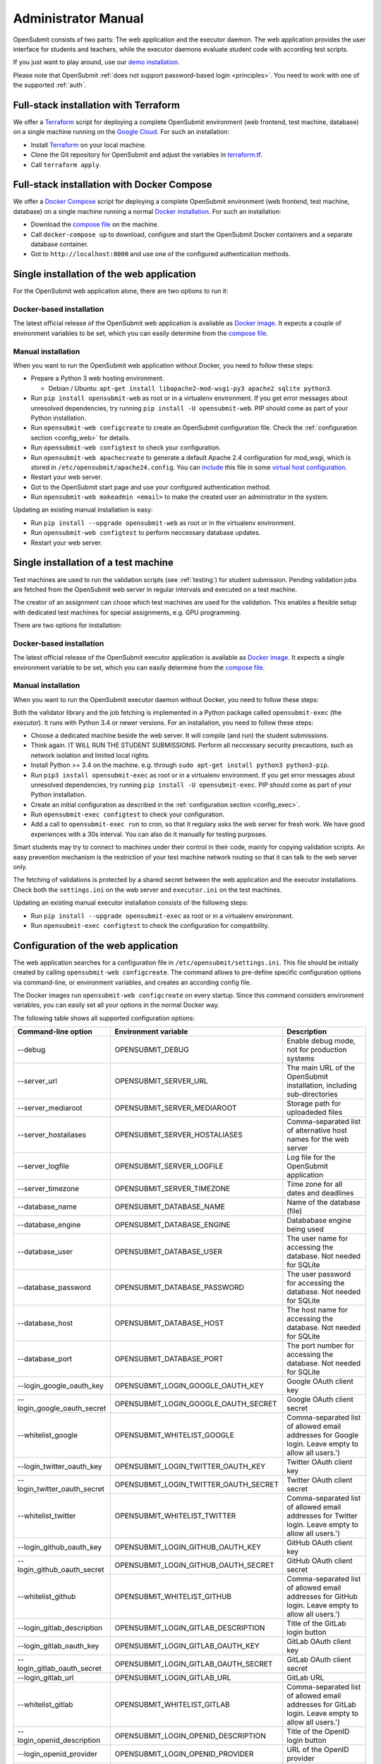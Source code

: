 .. _administrator:

Administrator Manual
####################

OpenSubmit consists of two parts: The web application and the executor daemon. The web application provides the user interface for students and teachers, while the executor daemons evaluate student code with according test scripts.

.. image:: files/architecture.png    

If you just want to play around, use our `demo installation <http://www.demo.open-submit.org>`_.

Please note that OpenSubmit :ref:`does not support password-based login <principles>`. You need to work with one of the supported :ref:`auth`.

.. _Terraform:

Full-stack installation with Terraform
**************************************

We offer a  `Terraform <http://terraform.io>`__ script for deploying a complete OpenSubmit environment (web frontend, test machine, database) on a single machine running on the `Google Cloud <https://cloud.google.com/compute>`_. For such an installation:

- Install `Terraform <http://terraform.io>`__ on your local machine.
- Clone the Git repository for OpenSubmit and adjust the variables in `terraform.tf <https://github.com/troeger/opensubmit/blob/master/terraform.tf>`_.
- Call ``terraform apply``.

Full-stack installation with Docker Compose
*******************************************

We offer a `Docker Compose <https://docs.docker.com/compose/overview/>`_ script for deploying a complete OpenSubmit environment (web frontend, test machine, database) on a single machine running a normal `Docker installation <https://www.docker.com/community-edition#/download>`_. For such an installation:

- Download the `compose file <https://raw.githubusercontent.com/troeger/opensubmit/master/deployment/docker-compose.yml>`_ on the machine.
- Call ``docker-compose up`` to download, configure and start the OpenSubmit Docker containers and a separate database container.
- Got to ``http://localhost:8000`` and use one of the configured authentication methods.

Single installation of the web application
******************************************

For the OpenSubmit web application alone, there are two options to run it:

.. _dockerweb:

Docker-based installation
=========================

The latest official release of the OpenSubmit web application is available as `Docker image <https://hub.docker.com/r/troeger/opensubmit-web/>`__. It expects a couple of environment variables to be set, which you can easily determine from the `compose file <https://raw.githubusercontent.com/troeger/opensubmit/master/deployment/docker-compose.yml>`_.

.. _manualweb:

Manual installation
===================

When you want to run the OpenSubmit web application without Docker, you need to follow these steps:
  
- Prepare a Python 3 web hosting environment. 

  - Debian / Ubuntu: ``apt-get install libapache2-mod-wsgi-py3 apache2 sqlite python3``. 

- Run ``pip install opensubmit-web`` as root or in a virtualenv environment. If you get error messages about unresolved dependencies, try running ``pip install -U opensubmit-web``. PIP should come as part of your Python installation.
- Run ``opensubmit-web configcreate`` to create an OpenSubmit configuration file. Check the :ref:`configuration section <config_web>` for details.  
- Run ``opensubmit-web configtest`` to check your configuration.
- Run ``opensubmit-web apachecreate`` to generate a default Apache 2.4 configuration for mod_wsgi, which is stored in ``/etc/opensubmit/apache24.config``.  You can `include <http://httpd.apache.org/docs/2.4/en/mod/core.html#include>`_ this file in some `virtual host configuration <http://httpd.apache.org/docs/2.4/vhosts/examples.html>`_.
- Restart your web server.
- Got to the OpenSubmit start page and use your configured authentication method.
- Run ``opensubmit-web makeadmin <email>`` to make the created user an administrator in the system.

Updating an existing manual installation is easy:

- Run ``pip install --upgrade opensubmit-web`` as root or in the virtualenv environment. 
- Run ``opensubmit-web configtest`` to perform neccessary database updates.
- Restart your web server.

.. _executors:

Single installation of a test machine
*************************************

Test machines are used to run the validation scripts (see :ref:`testing`) for student submission. Pending validation jobs are fetched from the OpenSubmit web server in regular intervals and executed on a test machine.

The creator of an assignment can chose which test machines are used for the validation. This enables a flexible setup with dedicated test machines for special assignments, e.g. GPU programming.

There are two options for installation:

Docker-based installation
=========================

The latest official release of the OpenSubmit executor application is available as `Docker image <https://hub.docker.com/r/troeger/opensubmit-exec/>`__. It expects a single environment variable to be set, which you can easily determine from the `compose file <https://raw.githubusercontent.com/troeger/opensubmit/master/deployment/docker-compose.yml>`_.

.. _manualexec:

Manual installation
===================

When you want to run the OpenSubmit executor daemon without Docker, you need to follow these steps:

Both the validator library and the job fetching is implemented in a Python package called ``opensubmit-exec`` (the *executor*). It runs with Python 3.4 or newer versions. For an installation, you need to follow these steps:
  
- Choose a dedicated machine beside the web server. It will compile (and run) the student submissions.
- Think again. IT WILL RUN THE STUDENT SUBMISSIONS. Perform all neccessary security precautions, such as network isolation and limited local rights.
- Install Python >= 3.4 on the machine. e.g. through ``sudo apt-get install python3 python3-pip``.
- Run ``pip3 install opensubmit-exec`` as root or in a virtualenv environment. If you get error messages about unresolved dependencies, try running ``pip install -U opensubmit-exec``. PIP should come as part of your Python installation.
- Create an initial configuration as described in the :ref:`configuration section <config_exec>`.
- Run ``opensubmit-exec configtest`` to check your configuration.
- Add a call to ``opensubmit-exec run`` to cron, so that it regulary asks the web server for fresh work. We have good experiences with a 30s interval. You can also do it manually for testing purposes.

Smart students may try to connect to machines under their control in their code, mainly for copying validation scripts. An easy prevention mechanism is the restriction of your test machine network routing so that it can talk to the web server only.

The fetching of validations is protected by a shared secret between the web application and the executor installations. Check both the ``settings.ini`` on the web server and ``executor.ini`` on the test machines.

Updating an existing manual executor installation consists of the following steps:

- Run ``pip install --upgrade opensubmit-exec`` as root or in a virtualenv environment. 
- Run ``opensubmit-exec configtest`` to check the configuration for compatibility.

.. _config_web:

Configuration of the web application
************************************

The web application searches for a configuration file in ``/etc/opensubmit/settings.ini``. This file should be initially created by calling ``opensubmit-web configcreate``. The command allows to pre-define specific configuration options via command-line, or environment variables, and creates an according config file. 

The Docker images run ``opensubmit-web configcreate`` on every startup. Since this command considers environment variables, you can easily set all your options in the normal Docker way.

The following table shows all supported configuration options:

=============================== ===================================== ============================================================================
Command-line option             Environment variable                  Description
=============================== ===================================== ============================================================================
--debug                         OPENSUBMIT_DEBUG                      Enable debug mode, not for production systems
--server_url                    OPENSUBMIT_SERVER_URL                 The main URL of the OpenSubmit installation, including sub-directories
--server_mediaroot              OPENSUBMIT_SERVER_MEDIAROOT           Storage path for uploadeded files
--server_hostaliases            OPENSUBMIT_SERVER_HOSTALIASES         Comma-separated list of alternative host names for the web server
--server_logfile                OPENSUBMIT_SERVER_LOGFILE             Log file for the OpenSubmit application
--server_timezone               OPENSUBMIT_SERVER_TIMEZONE            Time zone for all dates and deadlines
--database_name                 OPENSUBMIT_DATABASE_NAME              Name of the database (file)
--database_engine               OPENSUBMIT_DATABASE_ENGINE            Datababase engine being used
--database_user                 OPENSUBMIT_DATABASE_USER              The user name for accessing the database. Not needed for SQLite
--database_password             OPENSUBMIT_DATABASE_PASSWORD          The user password for accessing the database. Not needed for SQLite
--database_host                 OPENSUBMIT_DATABASE_HOST              The host name for accessing the database. Not needed for SQLite
--database_port                 OPENSUBMIT_DATABASE_PORT              The port number for accessing the database. Not needed for SQLite
--login_google_oauth_key        OPENSUBMIT_LOGIN_GOOGLE_OAUTH_KEY     Google OAuth client key
--login_google_oauth_secret     OPENSUBMIT_LOGIN_GOOGLE_OAUTH_SECRET  Google OAuth client secret
--whitelist_google              OPENSUBMIT_WHITELIST_GOOGLE			  Comma-separated list of allowed email addresses for Google login. Leave empty to allow all users.')
--login_twitter_oauth_key       OPENSUBMIT_LOGIN_TWITTER_OAUTH_KEY    Twitter OAuth client key
--login_twitter_oauth_secret    OPENSUBMIT_LOGIN_TWITTER_OAUTH_SECRET Twitter OAuth client secret
--whitelist_twitter             OPENSUBMIT_WHITELIST_TWITTER		  Comma-separated list of allowed email addresses for Twitter login.  Leave empty to allow all users.')
--login_github_oauth_key        OPENSUBMIT_LOGIN_GITHUB_OAUTH_KEY     GitHub OAuth client key
--login_github_oauth_secret     OPENSUBMIT_LOGIN_GITHUB_OAUTH_SECRET  GitHub OAuth client secret
--whitelist_github              OPENSUBMIT_WHITELIST_GITHUB			  Comma-separated list of allowed email addresses for GitHub login. Leave empty to allow all users.')
--login_gitlab_description      OPENSUBMIT_LOGIN_GITLAB_DESCRIPTION   Title of the GitLab login button
--login_gitlab_oauth_key        OPENSUBMIT_LOGIN_GITLAB_OAUTH_KEY     GitLab OAuth client key
--login_gitlab_oauth_secret     OPENSUBMIT_LOGIN_GITLAB_OAUTH_SECRET  GitLab OAuth client secret
--login_gitlab_url              OPENSUBMIT_LOGIN_GITLAB_URL           GitLab URL
--whitelist_gitlab              OPENSUBMIT_WHITELIST_GITLAB			  Comma-separated list of allowed email addresses for GitLab login. Leave empty to allow all users.')
--login_openid_description      OPENSUBMIT_LOGIN_OPENID_DESCRIPTION   Title of the OpenID login button
--login_openid_provider         OPENSUBMIT_LOGIN_OPENID_PROVIDER      URL of the OpenID provider
--whitelist_openid              OPENSUBMIT_WHITELIST_OPENID			  Comma-separated list of allowed email addresses for OpenID login. Leave empty to allow all users.')
--login_oidc_description        OPENSUBMIT_LOGIN_OIDC_DESCRIPTION     Title of the OpenID Connect login button
--login_oidc_endpoint           OPENSUBMIT_LOGIN_OIDC_ENDPOINT        URL of the OpenID Connect endpoint
--login_oidc_client_id          OPENSUBMIT_LOGIN_OIDC_CLIENT_ID       OpenID Connect client id
--login_oidc_client_secret      OPENSUBMIT_LOGIN_OIDC_CLIENT_SECRET   OpenID Connect client secret
--whitelist_oidc                OPENSUBMIT_WHITELIST_OIDC			  Comma-separated list of allowed email addresses for OpenID connect login. Leave empty to allow all users.')
--login_shib_description        OPENSUBMIT_LOGIN_SHIB_DESCRIPTION     Title of the Shibboleth login button
--whitelist_shib                OPENSUBMIT_WHITELIST_SHIB			  Comma-separated list of allowed email addresses for Shibboleth login. Leave empty to allow all users.')
--login_demo                    OPENSUBMIT_LOGIN_DEMO                 Offer demo login options. Not for production use.
--admin_name                    OPENSUBMIT_ADMIN_NAME                 Name of the administrator, shown in privacy policy, impress and backend
--admin_email                   OPENSUBMIT_ADMIN_EMAIL                eMail of the administrator, shown in privacy policy, impress and backend
--admin_address                 OPENSUBMIT_ADMIN_ADDRESS              Address of the administrator, shown in privacy policy and impress
--admin_impress_page            OPENSUBMIT_IMPRESS_PAGE               Link to alternative impress page
--admin_privacy_page            OPENSUBMIT_PRIVACY_PAGE               Link to alternative privacy policy page
=============================== ===================================== ============================================================================

Check ``opensubmit-web configcreate -h`` for more details.

Impress and privacy policy
==========================

There are several European regulations that expect a web page to provide both an impress and a privacy policy page (GDPR / DSGVO). There are two ways to achieve that:

- Option 1: Your configuration file defines name, address, and email of an administrator. The according options for ``opensubmit-web configcreate`` are ``--admin_name``, ``--admin_email``, and ``--admin_address``. Given that information, OpenSubmit will provide a default impress and privacy policy page.

- Option 2: Your configuration file defines alternative URLs for impress page and privacy policy page. The according options for ``opensubmit-web configcreate`` are ``--admin_impress_page`` and ``--admin_privacy_page``.  

.. _auth:

Authentication methods
======================

OpenSubmit supports different authentication methods, as described in the following sections. It :ref:`does not support password-based logins <principles>` - authentication is always supposed to be handled by some third-party service.

If you need another authentication method for your institution, please `open an according issue <https://github.com/troeger/opensubmit/issues/new>`_.

Authentication methods show up on the front page when the according settings are not empty. You can therefore disable any of the mechanisms by commenting them out in settings.ini.

Please note that the names in the following sections relate to the configuration environment variables.

.. _oidc:

Login with OpenID Connect
-------------------------

If you want to allow users to login with OpenID Connect (OIDC), you need to configure the following settings:

- ``OPENSUBMIT_LOGIN_OIDC_DESCRIPTION: <visible button title>``
- ``OPENSUBMIT_LOGIN_OIDC_ENDPOINT: <OpenID connect endpoint URL>``
- ``OPENSUBMIT_LOGIN_OIDC_CLIENT_ID: <OpenID client ID>``
- ``OPENSUBMIT_LOGIN_OIDC_CLIENT_SECRET: <OpenID client secret>``
- ``OPENSUBMIT_WHITELIST_OICD: foo@bar.de, bar@foo.org, ...``

The whitelist configuration is optional, leave it out for enabling all authenticated users.

OpenID Connect is the recommended authentication method in OpenSubmit. It is offered by different endpoint providers, such as `Google <https://developers.google.com/identity/protocols/OpenIDConnect#authenticatingtheuser>`_, `Microsoft Azure AD <https://msdn.microsoft.com/en-us/library/azure/dn645541.aspx>`_, `Yahoo <https://developer.yahoo.com/oauth2/guide/openid_connect/?guccounter=1>`_, `Amazon <https://images-na.ssl-images-amazon.com/images/G/01/lwa/dev/docs/website-developer-guide._TTH_.pdf>`_, and `PayPal <https://developer.paypal.com/docs/integration/direct/identity/log-in-with-paypal/>`_.

Login with classical OpenID
---------------------------

If you want to allow users to login with classical OpenID, you need to configure the following settings:

- ``OPENSUBMIT_LOGIN_OPENID_DESCRIPTION: <visible button title>``
- ``OPENSUBMIT_LOGIN_OPENID_PROVIDER: <provider URL>``
- ``OPENSUBMIT_WHITELIST_OPENID: foo@bar.de, bar@foo.org, ...``

The whitelist configuration is optional, leave it out for enabling all authenticated users.

The standard OpenSubmit installation already contains an example setting for using StackExchange as authentication provider. Please note that classical OpenID is considered as being deprecated. We recommend to use OpenID Connect instead.

Login with Shibboleth
---------------------

If you want to allow users to login with Shibboleth, you need to configure the following settings:

- ``OPENSUBMIT_LOGIN_SHIB_DESCRIPTION: <visible button title>``
- ``OPENSUBMIT_WHITELIST_SHIB: foo@bar.de, bar@foo.org, ...``

The whitelist configuration is optional, leave it out for enabling all authenticated users.

You also need a fully working installation of the `Apache 2.4 mod_shib <https://wiki.shibboleth.net/confluence/display/SHIB2/NativeSPApacheConfig>`_ module. The authentication module of OpenSubmit assumes that, as result of the work of *mod_shib*, the following environment variables are given:

- ``REMOTE_USER``: The user name of the authenticated user.
- ``HTTP_SHIB_ORGPERSON_EMAILADDRESS``: The email address of the authenticated user.
- ``HTTP_SHIB_INETORGPERSON_GIVENNAME``: The first name of the authenticated user.
- ``HTTP_SHIB_PERSON_SURNAME``: The last name of the authenticated user.

Note: If you are using Apache 2.4 with *mod_wsgi*, make sure to set ``WSGIPassAuthorization On``. Otherwise, these environment variables may not pass through.

Login with GitLab
-----------------

If you want to allow users to login with some GitLab account, you need to configure the following settings:

- ``OPENSUBMIT_LOGIN_GITLAB_DESCRIPTION: <visible button title>``
- ``OPENSUBMIT_LOGIN_GITLAB_URL: <URL of the GitLab installation>``
- ``OPENSUBMIT_LOGIN_GITLAB_OAUTH_KEY: <Application ID, as configured in GitLab>``
- ``OPENSUBMIT_LOGIN_GITLAB_OAUTH_SECRET: <Application secret, as configured in GitLab>``
- ``OPENSUBMIT_WHITELIST_GITLAB: foo@bar.de, bar@foo.org, ...``

The whitelist configuration is optional, leave it out for enabling all authenticated users.

A new pair of Application ID and secret can be generated within your GitLab installation:

- Login into the GitLab installation and go to your user profile
- Go to the *Application* section and create a new entry:

  - The name can be freely chosen.
  - The Redirect URI needs to be ``<base url of your OpenSubmit installation>/complete/gitlab/``.
  - You only need to enable *read_user* rights.
  - Copy the creation Application ID and secret into your OpenSubmit configuration.


Login with Google
-----------------

If you want to allow users to login with an Google account, you need to configure the following settings:

- ``OPENSUBMIT_LOGIN_GOOGLE_OAUTH_KEY: <OAuth key>``
- ``OPENSUBMIT_LOGIN_GOOGLE_OAUTH_SECRET: <OAuth secret>``
- ``OPENSUBMIT_WHITELIST_GOOGLE: foo@bar.de, bar@foo.org, ...``

The whitelist configuration is optional, leave it out for enabling all authenticated users.

A new pair can be created in the `Google API Console <https://console.developers.google.com/apis/credentials>`_. The authorized forwarding URL should be ``<base url of your installation>/complete/google-oauth2/``.

You also need to `activate the Google+ API <https://console.developers.google.com/apis/api/plus.googleapis.com/overview>`_, so that OpenSubmit is able to fetch basic user information from Google.

Login with Twitter
------------------

If you want to allow users to login with an Twitter account, you need to configure the following settings:

- ``OPENSUBMIT_LOGIN_TWITTER_OAUTH_KEY: <OAuth key>``
- ``OPENSUBMIT_LOGIN_TWITTER_OAUTH_SECRET: <OAuth secret>``
- ``OPENSUBMIT_WHITELIST_TWITTER: foo@bar.de, bar@foo.org, ...``

The whitelist configuration is optional, leave it out for enabling all authenticated users.

A new key / secret pair can be created in the `Twitter Application Management <https://apps.twitter.com/>`_.  The authorized forwarding URL should be ``<base url of your installation>/complete/twitter/``. We recommend to modify the application access to *Read only*, and to allow access to the email addresses. 

Login with GitHub
-----------------

If you want to allow users to login with an GitHub account, you need to configure the following settings:

- ``OPENSUBMIT_LOGIN_GITHUB_OAUTH_KEY: <OAuth key>``
- ``OPENSUBMIT_LOGIN_GITHUB_OAUTH_SECRET: <OAuth secret>``
- ``OPENSUBMIT_WHITELIST_GITHUB: foo@bar.de, bar@foo.org, ...``

The whitelist configuration is optional, leave it out for enabling all authenticated users.

A new key / secret pair can be created in the `OAuth application registration <https://github.com/settings/applications/new>`_.  The authorized forwarding URL should be ``<base url of your installation>/complete/github/``.

.. _config_exec:

Configuration of the executor
*****************************

The executor searches for a configuration file in ``/etc/opensubmit/executor.ini``. This file should be initially created by calling ``opensubmit-exec configcreate``. This management command allows to pre-define specific configuration options via command-line or environment variables, and creates an according config file. Check ``opensubmit-exec configcreate -h`` for details.

.. _useroverview:

User management
***************

One of the core concepts of OpenSubmit is that users register themselves by using an external authentication provider (see :ref:`auth`). 

Based on this, there are different groups such a registered user can belong to:

- *Students* (default): Users who cannot access the teacher backend.  
- *Student Tutors*: Users with limited rights in the teacher backend.
- *Course Owners*: Users with advanced rights in the teacher backend.
- *Administrators*: Users will unrestricted rights.

.. _permissions:

Permissions
===========

The following table summarized the default permissions for each of the user groups.

================================ ======== ================ ================ ===============
Permission                       Students  Student Tutors  Course Owners    Administrators
================================ ======== ================ ================ ===============
Student Frontend                  Yes         Yes            Yes                Yes
- Create submissions              Yes         Yes            Yes                Yes
- Withdraw submission             Yes         Yes            Yes                Yes
- See unpublished assignments      No         Yes            Yes                Yes
Teacher Backend                    No         Yes            Yes                Yes
- eMail to participants            No         Yes [1]_       Yes [2]_           Yes [2]_
- Manage/grade submissions         No         Yes [1]_       Yes [2]_           Yes [2]_
- Manage assignments               No          No            Yes [2]_           Yes [2]_
- Manage grading schemes           No          No            Yes                Yes
- Manage study programs            No          No            Yes                Yes
- Manage courses                   No          No            Yes                Yes
- Manage users                     No          No             No                Yes
- Manage test machines             No          No             No                Yes
- Manage custom permissions        No          No             No                Yes 
================================ ======== ================ ================ ===============

.. rubric:: Footnotes

.. [1] Only for courses where the user was chosen as tutor.
.. [2] Only for courses where the user was chosen as tutor or course owner.

Administrators can create custom user groups and permissions. Normally this should be avoided, since some permissions have a non-obvious impact on the usage of the teacher backend.

Assigning users to groups
=========================

There are two ways to assign users to user groups, assuming that they logged-in once for registration:

- In the teacher backend, as administrator (see :ref:`auth`).
- With the ``opensubmit-web`` command-line tool.

The first option is the web-based configuration of user groups, which is only available for administrators. Click on *Manage users* and mark all user accounts to be modified. After that, choose an according action in the lower left corner of the screen.

The second option is the ``opensubmit-web`` command-line tool that is available on the web server. Calling it without arguments shows the different options to assign users to user groups.

.. _merge users:

Merging accounts
================

Since OpenSubmit users always register themselves in the platform (see :ref:`auth`), it can happen that the same physical person creates multiple accounts through different authentication providers. The main reason for that is a non-matching or missing email address being provided by the authentication provider.

Administrators can merge users in the teacher backend. Click on *Manage users*, mark all user accounts to be merged, and choose the according action in the lower left corner. The nect screen shows you the intended merging activity and allows to chose the "primary" account by flipping roles. The non-primary account is deleted as part of the merging activity.

Troubleshooting
===============

The ``opensubmit-web`` command-line tool provides some helper functions to deal with problems:

- ``opensubmit-web dumpconfig``: Dumps the effective runtime configuration of OpenSubmit after parsing the config file. 
- ``opensubmit-web fixperms``: Checks and fixes the permissions of student and teacher accounts.
- ``opensubmit-web fixchecksums``: Re-generates all student upload checksums. You need that after fiddling around in the media folder manually.

In case of trouble, make also sure that you enabled the file logging and set OPENSUBMIT_DEBUG temporarly to TRUE. This leads to a larger amount of log information that may help to pinpoint your problem.

